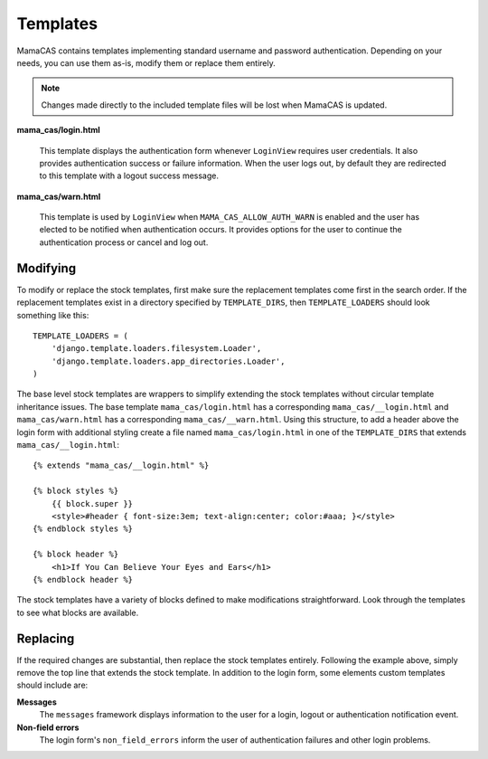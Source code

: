 .. _templates:

Templates
=========

MamaCAS contains templates implementing standard username and password
authentication. Depending on your needs, you can use them as-is, modify
them or replace them entirely.

.. note::

   Changes made directly to the included template files will be lost when
   MamaCAS is updated.

**mama_cas/login.html**

   This template displays the authentication form whenever ``LoginView``
   requires user credentials. It also provides authentication success or
   failure information. When the user logs out, by default they are redirected
   to this template with a logout success message.

**mama_cas/warn.html**

   This template is used by ``LoginView`` when ``MAMA_CAS_ALLOW_AUTH_WARN``
   is enabled and the user has elected to be notified when authentication
   occurs. It provides options for the user to continue the authentication
   process or cancel and log out.

Modifying
---------

To modify or replace the stock templates, first make sure the replacement
templates come first in the search order. If the replacement templates exist
in a directory specified by ``TEMPLATE_DIRS``, then ``TEMPLATE_LOADERS``
should look something like this::

   TEMPLATE_LOADERS = (
       'django.template.loaders.filesystem.Loader',
       'django.template.loaders.app_directories.Loader',
   )

The base level stock templates are wrappers to simplify extending the stock
templates without circular template inheritance issues. The base template
``mama_cas/login.html`` has a corresponding ``mama_cas/__login.html`` and
``mama_cas/warn.html`` has a corresponding ``mama_cas/__warn.html``. Using
this structure, to add a header above the login form with additional styling
create a file named ``mama_cas/login.html`` in one of the ``TEMPLATE_DIRS``
that extends ``mama_cas/__login.html``::

   {% extends "mama_cas/__login.html" %}

   {% block styles %}
       {{ block.super }}
       <style>#header { font-size:3em; text-align:center; color:#aaa; }</style>
   {% endblock styles %}

   {% block header %}
       <h1>If You Can Believe Your Eyes and Ears</h1>
   {% endblock header %}

The stock templates have a variety of blocks defined to make modifications
straightforward. Look through the templates to see what blocks are available.

Replacing
---------

If the required changes are substantial, then replace the stock templates
entirely. Following the example above, simply remove the top line that extends
the stock template. In addition to the login form, some elements custom
templates should include are:

**Messages**
   The ``messages`` framework displays information to the user for a login,
   logout or authentication notification event.

**Non-field errors**
   The login form's ``non_field_errors`` inform the user of authentication
   failures and other login problems.
